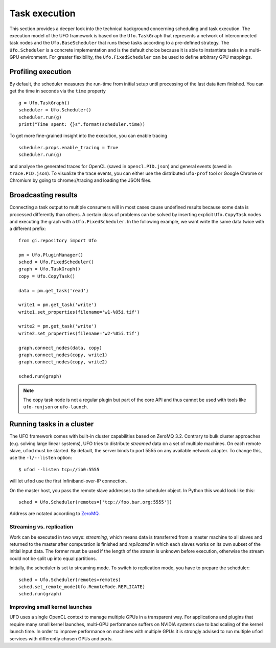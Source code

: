 ==============
Task execution
==============

This section provides a deeper look into the technical background concerning
scheduling and task execution. The execution model of the UFO framework is based
on the ``Ufo.TaskGraph`` that represents a network of interconnected task
nodes and the ``Ufo.BaseScheduler`` that runs these tasks according to a
pre-defined strategy. The ``Ufo.Scheduler`` is a concrete implementation and is
the default choice because it is able to instantiate tasks in a multi-GPU
environment. For greater flexibility, the ``Ufo.FixedScheduler`` can be used to
define arbitrary GPU mappings.


Profiling execution
===================

By default, the scheduler measures the run-time from initial setup until
processing of the last data item finished. You can get the time in seconds via the
``time`` property ::

    g = Ufo.TaskGraph()
    scheduler = Ufo.Scheduler()
    scheduler.run(g)
    print("Time spent: {}s".format(scheduler.time))

To get more fine-grained insight into the execution, you can enable tracing ::

    scheduler.props.enable_tracing = True
    scheduler.run(g)

and analyse the generated traces for OpenCL (saved in ``opencl.PID.json``) and
general events (saved in ``trace.PID.json``). To visualize the trace events, you
can either use the distributed ``ufo-prof`` tool or Google Chrome or Chromium by
going to chrome://tracing and loading the JSON files.


Broadcasting results
====================

.. highlight:: python

Connecting a task output to multiple consumers will in most cases cause
undefined results because some data is processed differently than others. A
certain class of problems can be solved by inserting explicit ``Ufo.CopyTask``
nodes and executing the graph with a ``Ufo.FixedScheduler``. In the following
example, we want write the same data twice with a different prefix::

    from gi.repository import Ufo

    pm = Ufo.PluginManager()
    sched = Ufo.FixedScheduler()
    graph = Ufo.TaskGraph()
    copy = Ufo.CopyTask()

    data = pm.get_task('read')

    write1 = pm.get_task('write')
    write1.set_properties(filename='w1-%05i.tif')

    write2 = pm.get_task('write')
    write2.set_properties(filename='w2-%05i.tif')

    graph.connect_nodes(data, copy)
    graph.connect_nodes(copy, write1)
    graph.connect_nodes(copy, write2)

    sched.run(graph)

.. note:: 

    The copy task node is not a regular plugin but part of the core API and
    thus cannot be used with tools like ``ufo-runjson`` or ``ufo-launch``. 



Running tasks in a cluster
==========================

.. highlight:: bash

The UFO framework comes with built-in cluster capabilities based on ZeroMQ 3.2.
Contrary to bulk cluster approaches (e.g. solving large linear systems), UFO
tries to distribute `streamed` data on a set of multiple machines. On each
remote slave, ``ufod`` must be started. By default, the server binds to port
5555 on any available network adapter. To change this, use the ``-l/--listen``
option::
    
    $ ufod --listen tcp://ib0:5555

will let ``ufod`` use the first Infiniband-over-IP connection.

On the master host, you pass the remote slave addresses to the scheduler object.
In Python this would look like this::

    sched = Ufo.Scheduler(remotes=['tcp://foo.bar.org:5555'])

Address are notated according to `ZeroMQ <http://api.zeromq.org/3-2:zmq-tcp>`_.


Streaming vs. replication
-------------------------

Work can be executed in two ways: `streaming`, which means data is transferred
from a master machine to all slaves and returned to the master after computation
is finished and `replicated` in which each slaves works on its own subset of the
initial input data. The former must be used if the length of the stream is
unknown before execution, otherwise the stream could not be split up into equal
partitions.

Initially, the scheduler is set to streaming mode. To switch to replication
mode, you have to prepare the scheduler::

    sched = Ufo.Scheduler(remotes=remotes)
    sched.set_remote_mode(Ufo.RemoteMode.REPLICATE)
    sched.run(graph)


Improving small kernel launches
-------------------------------

UFO uses a single OpenCL context to manage multiple GPUs in a transparent way.
For applications and plugins that require many small kernel launches, multi-GPU
performance suffers on NVIDIA systems due to bad scaling of the kernel launch
time. In order to improve performance on machines with multiple GPUs it is
strongly advised to run multiple ``ufod`` services with differently chosen GPUs
and ports.
